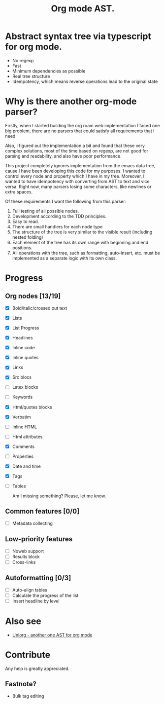 #+TITLE: Org mode AST.

#+html: <span class="badge-buymeacoffee">
#+html: <a href="https://www.paypal.me/darkawower" title="Paypal" target="_blank"><img src="https://img.shields.io/badge/paypal-donate-blue.svg" alt="Buy Me A Coffee donate button" /></a>
#+html: </span>
#+html: <span class="badge-patreon">
#+html: <a href="https://patreon.com/artawower" target="_blank" title="Donate to this project using Patreon"><img src="https://img.shields.io/badge/patreon-donate-orange.svg" alt="Patreon donate button" /></a>
#+html: </span>
#+html:<a href="https://github.com/Artawower/org-mode-ast/actions/workflows/main.yaml/badge.svg" target="_blank" title="Github actions">
#+html: <img src="https://github.com/Artawower/org-mode-ast/actions/workflows/main.yaml/badge.svg" />
#+html:</a>
#+html: <a href="https://wakatime.com/badge/github/Artawower/org-mode-ast.svg" target="_blank" title="Spent time">
#+html: <img src="https://wakatime.com/badge/github/Artawower/org-mode-ast.svg" />
#+html: </a>

* Abstract syntax tree via typescript for org mode.
#+html: <img src="./images/tree.png" align="right" width="18%">
- No regexp
- Fast
- Minimum dependencies as possible
- Real tree structure
- Idempotency, which means reverse operations lead to the original state


* Why is there another org-mode parser?

Firstly, when I started building the org roam web implementation I faced one big problem, there are no parsers that could satisfy all requirements that I need

Also, I figured out the implementation a bit and found that these very complex solutions, most of the time based on regexp, are not good for parsing and readability, and also have poor performance.

This project completely ignores implementation from the emacs data tree, cause I have been developing this code for my purposes. I wanted to control every node and property which I have in my tree. Moreover, I wanted to have idempotency with converting from AST to text and vice versa. Right now, many parsers losing some characters, like newlines or extra spaces.

Of these requirements I want the following from this parser:
1. Full testing of all possible nodes.
2. Development according to the TDD principles.
3. Easy to read.
4. There are small handlers for each node type
5. The structure of the tree is very similar to the visible result (including nested folding)
6. Each element of the tree has its own range with beginning and end positions.
7. All operations with the tree, such as formatting, auto-insert, etc. must be implemented as a separate logic with its own class.

* Progress
** Org nodes [13/19]
- [X] Bold/italic/crossed out text
- [X] Lists
- [X] List Progress
- [X] Headlines
- [X] Inline code
- [X] Inline quotes
- [X] Links
- [X] Src blocs
- [ ] Latex blocks
- [ ] Keywords
- [X] Html/quotes blocks
- [X] Verbatim
- [ ] Inline HTML
- [ ] Html attributes
- [X] Comments
- [ ] Properties
- [X] Date and time
- [X] Tags
- [ ] Tables

  Am I missing something? Please, let me know.
** Common features [0/0]
- [ ] Metadata collecting
** Low-priority features
- [ ] Noweb support
- [ ] Results block
- [ ] Cross-links
** Autoformatting [0/3]
- [ ] Auto-align tables
- [ ] Calculate the progress of the list
- [ ] Insert headline by level

* Also see
  
- [[https://github.com/rasendubi/uniorg][Uniorg - another one AST for org mode]] 
* Contribute

#+html: <span class="badge-buymeacoffee">
#+html: <a href="https://www.paypal.me/darkawower" title="Paypal"><img src="https://img.shields.io/badge/paypal-donate-blue.svg" alt="Buy Me A Coffee donate button" /></a>
#+html: </span>
#+html: <span class="badge-patreon">
#+html: <a href="https://patreon.com/artawower" title="Donate to this project using Patreon"><img src="https://img.shields.io/badge/patreon-donate-orange.svg" alt="Patreon donate button" /></a>
#+html: </span>


Any help is greatly appreciated. 


** Fastnote?


- Bulk tag editing
